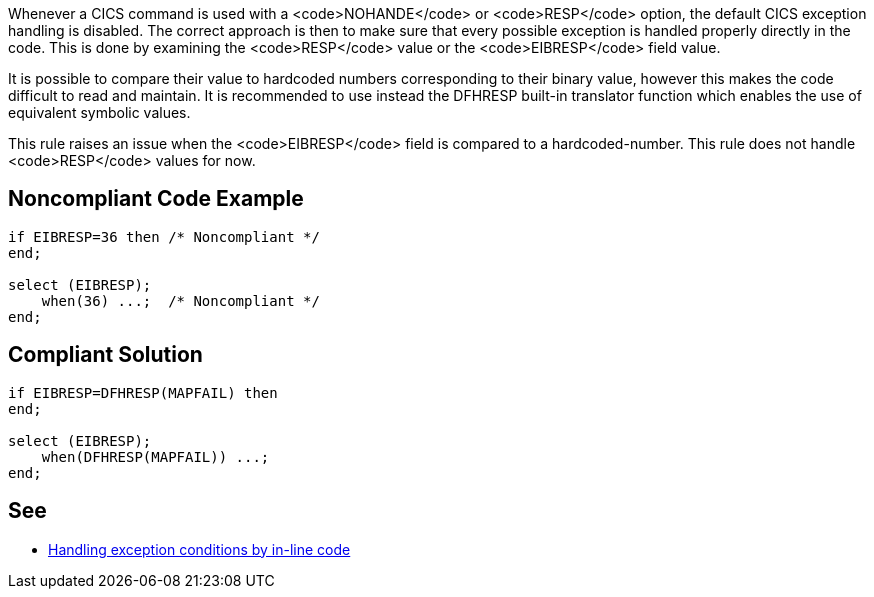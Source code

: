 Whenever a CICS command is used with a <code>NOHANDE</code> or <code>RESP</code> option, the default CICS exception handling is disabled. The correct approach is then to make sure that every possible exception is handled properly directly in the code. This is done by examining the <code>RESP</code> value or the <code>EIBRESP</code> field value.

It is possible to compare their value to hardcoded numbers corresponding to their binary value, however this makes the code difficult to read and maintain. It is recommended to use instead the DFHRESP built-in translator function which enables the use of equivalent symbolic values.

This rule raises an issue when the <code>EIBRESP</code> field is compared to a hardcoded-number. This rule does not handle <code>RESP</code> values for now.


== Noncompliant Code Example

----
if EIBRESP=36 then /* Noncompliant */
end;

select (EIBRESP);
    when(36) ...;  /* Noncompliant */
end;
----


== Compliant Solution

----
if EIBRESP=DFHRESP(MAPFAIL) then
end;

select (EIBRESP);
    when(DFHRESP(MAPFAIL)) ...;
end;
----


== See

* https://www.ibm.com/support/knowledgecenter/en/SSGMGV_3.1.0/com.ibm.cics.ts31.doc/dfhp3/dfhp36i.htm[Handling exception conditions by in-line code]


